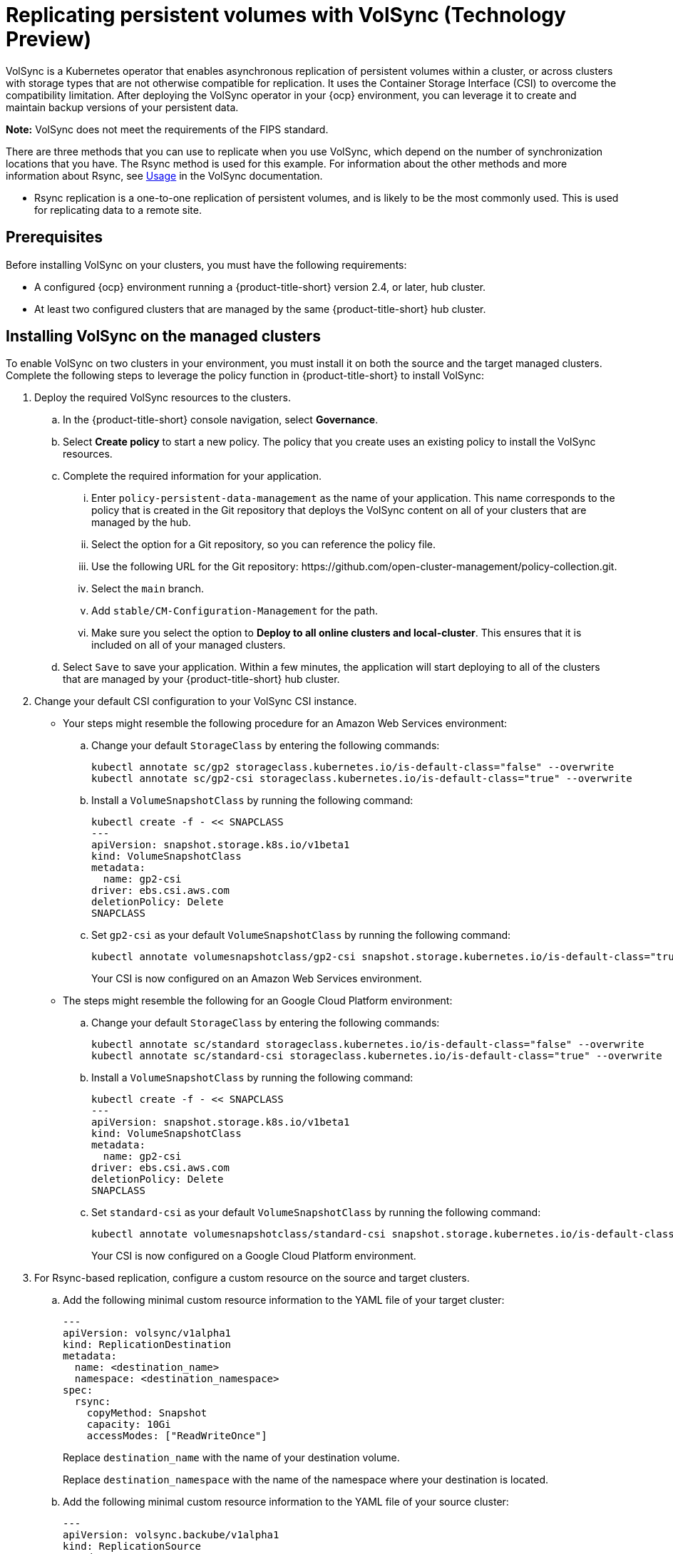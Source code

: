 [#volsync]
= Replicating persistent volumes with VolSync (Technology Preview)

VolSync is a Kubernetes operator that enables asynchronous replication of persistent volumes within a cluster, or across clusters with storage types that are not otherwise compatible for replication. It uses the Container Storage Interface (CSI) to overcome the compatibility limitation. After deploying the VolSync operator in your {ocp} environment, you can leverage it to create and maintain backup versions of your persistent data.

**Note:** VolSync does not meet the requirements of the FIPS standard. 

There are three methods that you can use to replicate when you use VolSync, which depend on the number of synchronization locations that you have. The Rsync method is used for this example. For information about the other methods and more information about Rsync, see https://volsync.readthedocs.io/en/latest/usage/index.html[Usage] in the VolSync documentation.  

* Rsync replication is a one-to-one replication of persistent volumes, and is likely to be the most commonly used. This is used for replicating data to a remote site. 

[#volsync-prereq]
== Prerequisites

Before installing VolSync on your clusters, you must have the following requirements:

* A configured {ocp} environment running a {product-title-short} version 2.4, or later, hub cluster.

* At least two configured clusters that are managed by the same {product-title-short} hub cluster.

[#volsync-install-clusters]
== Installing VolSync on the managed clusters

To enable VolSync on two clusters in your environment, you must install it on both the source and the target managed clusters. Complete the following steps to leverage the policy function in {product-title-short} to install VolSync:

. Deploy the required VolSync resources to the clusters.

.. In the {product-title-short} console navigation, select *Governance*. 

.. Select *Create policy* to start a new policy. The policy that you create uses an existing policy to install the VolSync resources.

.. Complete the required information for your application.

... Enter `policy-persistent-data-management` as the name of your application. This name corresponds to the policy that is created in the Git repository that deploys the VolSync content on all of your clusters that are managed by the hub. 

... Select the option for a Git repository, so you can reference the policy file.

... Use the following URL for the Git repository: \https://github.com/open-cluster-management/policy-collection.git.

... Select the `main` branch. 

... Add `stable/CM-Configuration-Management` for the path.

... Make sure you select the option to *Deploy to all online clusters and local-cluster*. This ensures that it is included on all of your managed clusters. 

.. Select `Save` to save your application. Within a few minutes, the application will start deploying to all of the clusters that are managed by your {product-title-short} hub cluster. 

. Change your default CSI configuration to your VolSync CSI instance. 
+
* Your steps might resemble the following procedure for an Amazon Web Services environment:

.. Change your default `StorageClass` by entering the following commands: 
+
----
kubectl annotate sc/gp2 storageclass.kubernetes.io/is-default-class="false" --overwrite
kubectl annotate sc/gp2-csi storageclass.kubernetes.io/is-default-class="true" --overwrite
----

.. Install a `VolumeSnapshotClass` by running the following command:
+
----
kubectl create -f - << SNAPCLASS
---
apiVersion: snapshot.storage.k8s.io/v1beta1
kind: VolumeSnapshotClass
metadata:
  name: gp2-csi
driver: ebs.csi.aws.com
deletionPolicy: Delete
SNAPCLASS
----

.. Set `gp2-csi` as your default `VolumeSnapshotClass` by running the following command:
+
----
kubectl annotate volumesnapshotclass/gp2-csi snapshot.storage.kubernetes.io/is-default-class="true"
----
+
Your CSI is now configured on an Amazon Web Services environment.

* The steps might resemble the following for an Google Cloud Platform environment:

.. Change your default `StorageClass` by entering the following commands: 
+
----
kubectl annotate sc/standard storageclass.kubernetes.io/is-default-class="false" --overwrite
kubectl annotate sc/standard-csi storageclass.kubernetes.io/is-default-class="true" --overwrite
----

.. Install a `VolumeSnapshotClass` by running the following command:
+
----
kubectl create -f - << SNAPCLASS
---
apiVersion: snapshot.storage.k8s.io/v1beta1
kind: VolumeSnapshotClass
metadata:
  name: gp2-csi
driver: ebs.csi.aws.com
deletionPolicy: Delete
SNAPCLASS
----

.. Set `standard-csi` as your default `VolumeSnapshotClass` by running the following command:
+
----
kubectl annotate volumesnapshotclass/standard-csi snapshot.storage.kubernetes.io/is-default-class="true"
----
+
Your CSI is now configured on a Google Cloud Platform environment.

. For Rsync-based replication, configure a custom resource on the source and target clusters.

.. Add the following minimal custom resource information to the YAML file of your target cluster:
+
[source,yaml]
----
---
apiVersion: volsync/v1alpha1
kind: ReplicationDestination
metadata:
  name: <destination_name>
  namespace: <destination_namespace>
spec:
  rsync:
    copyMethod: Snapshot
    capacity: 10Gi
    accessModes: ["ReadWriteOnce"]
----
+
Replace `destination_name` with the name of your destination volume.
+
Replace `destination_namespace` with the name of the namespace where your destination is located.

.. Add the following minimal custom resource information to the YAML file of your source cluster:
+
[source,yaml]
----
---
apiVersion: volsync.backube/v1alpha1
kind: ReplicationSource
metadata:
  name: <name>
  namespace: <source_namespace>
spec:
  sourcePVC: <persistent_volume_claim>
  trigger:
    schedule: "*/5 * * * *"
  rsync:
    sshKeys: <volsync-rsync-destination-src-database-destination>
    address: <source.host.com>
    copyMethod: Clone
----
+
Replace `name` with a unique name for your source volume.
+
Replace `source_namespace` with the name of the namespace where your source is located.
+
Replace `persistent_volume_claim` with the name of your source claim.
+
Replace `volsync-rsync-destination-src-database-destination` with the keys that are generated in the `.status.rsync.address` field of the `ReplicationDestination` when it is created. 
+
Replace `source.host.com` with the host address of your source cluster. 


You can now set up the synchronization method of the persistent volume.

[#volsync-start]
== Scheduling your synchronization

You have a few options to select from when determining how you start your replications: always running, on a schedule, or manually. Scheduling your replications is an option that is the option that is often selected. 

The *Schedule* option runs replications at scheduled times. A schedule is defined by a `cronspec`, so the schedule can be configured as intervals of time or as specific times. The order of the schedule values are:

`"minute (0-59) hour (0-23) day-of-month (1-31) month (1-12) day-of-week (0-6)"`

The replication starts when the scheduled time occurs. Your setting for this replication option might resemble the following content:
+
[source,yaml]
----
spec:
  trigger:
    schedule: "*/6 * * * *"
----

After enabling one of these methods, your synchronization schedule runs according to the method that you configured. 
